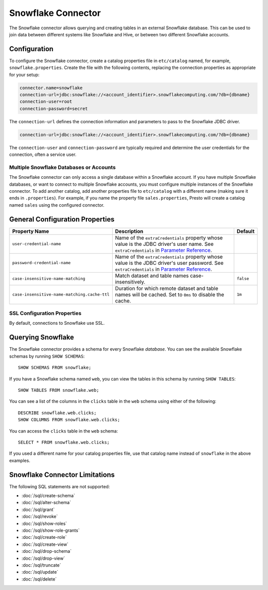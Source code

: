 ===============
Snowflake Connector
===============

The Snowflake connector allows querying and creating tables in an external
Snowflake database. This can be used to join data between different
systems like Snowflake and Hive, or between two different Snowflake accounts.

Configuration
-------------

To configure the Snowflake connector, create a catalog properties file
in ``etc/catalog`` named, for example, ``snowflake.properties``.
Create the file with the following contents, replacing the
connection properties as appropriate for your setup:

.. code-block:: none

    connector.name=snowflake
    connection-url=jdbc:snowflake://<account_identifier>.snowflakecomputing.com/?db={dbname}
    connection-user=root
    connection-password=secret

The ``connection-url`` defines the connection information and parameters to pass
to the Snowflake JDBC driver.

.. code-block:: text

    connection-url=jdbc:snowflake://<account_identifier>.snowflakecomputing.com/?db={dbname}

The ``connection-user`` and ``connection-password`` are typically required and
determine the user credentials for the connection, often a service user.

Multiple Snowflake Databases or Accounts
^^^^^^^^^^^^^^^^^^^^^^

The Snowflake connector can only access a single database within a Snowflake account.
If you have multiple Snowflake databases, or want to connect to multiple
Snowflake accounts, you must configure multiple instances of the Snowflake connector.
To add another catalog, add another properties file to ``etc/catalog``
with a different name (making sure it ends in ``.properties``). For
example, if you name the property file ``sales.properties``, Presto
will create a catalog named ``sales`` using the configured connector.

General Configuration Properties
---------------------------------

================================================== ==================================================================== ===========
Property Name                                      Description                                                          Default
================================================== ==================================================================== ===========
``user-credential-name``                           Name of the ``extraCredentials`` property whose value is the JDBC
                                                   driver's user name. See ``extraCredentials`` in `Parameter Reference
                                                   <https://prestodb.io/docs/current/installation/jdbc.html
                                                   #parameter-reference>`_.

``password-credential-name``                       Name of the ``extraCredentials`` property whose value is the JDBC
                                                   driver's user password. See ``extraCredentials`` in `Parameter
                                                   Reference <https://prestodb.io/docs/current/installation/jdbc.html
                                                   #parameter-reference>`_.

``case-insensitive-name-matching``                 Match dataset and table names case-insensitively.                    ``false``

``case-insensitive-name-matching.cache-ttl``       Duration for which remote dataset and table names will be
                                                   cached. Set to ``0ms`` to disable the cache.                         ``1m``
================================================== ==================================================================== ===========

SSL Configuration Properties
^^^^^^^^^^^^^^^^^^^^^^

By default, connections to Snowflake use SSL.

Querying Snowflake
--------------

The Snowflake connector provides a schema for every Snowflake *database*.
You can see the available Snowflake schemas by running ``SHOW SCHEMAS``::

    SHOW SCHEMAS FROM snowflake;

If you have a Snowflake schema named ``web``, you can view the tables
in this schema by running ``SHOW TABLES``::

    SHOW TABLES FROM snowflake.web;

You can see a list of the columns in the ``clicks`` table in the ``web`` schema
using either of the following::

    DESCRIBE snowflake.web.clicks;
    SHOW COLUMNS FROM snowflake.web.clicks;

You can access the ``clicks`` table in the ``web`` schema::

    SELECT * FROM snowflake.web.clicks;

If you used a different name for your catalog properties file, use
that catalog name instead of ``snowflake`` in the above examples.

Snowflake Connector Limitations
---------------------------

The following SQL statements are not supported:

* :doc:`/sql/create-schema`
* :doc:`/sql/alter-schema`
* :doc:`/sql/grant`
* :doc:`/sql/revoke`
* :doc:`/sql/show-roles`
* :doc:`/sql/show-role-grants`
* :doc:`/sql/create-role`
* :doc:`/sql/create-view`
* :doc:`/sql/drop-schema`
* :doc:`/sql/drop-view`
* :doc:`/sql/truncate`
* :doc:`/sql/update`
* :doc:`/sql/delete`
